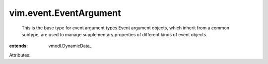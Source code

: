 
vim.event.EventArgument
=======================
  This is the base type for event argument types.Event argument objects, which inherit from a common subtype, are used to manage supplementary properties of different kinds of event objects.
:extends: vmodl.DynamicData_

Attributes:
